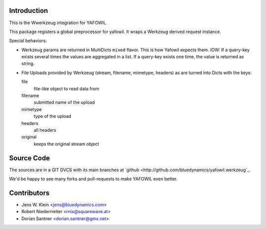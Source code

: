 Introduction
============

This is the Wwerkzeug integration for YAFOWIL.

This package registers a global preprocessor for yafowil. 
It wraps a Werkzeug derived request instance.

Special behaviors: 

- Werkzeug params are returned in MultiDicts ``mixed`` flavor. This is how Yafowil expects them. 
  IOW: If a query-key exists several times the values are aggregated in a list.
  If a query-key exists one time, the value is returned as string.  
     
- File Uploads provided by Werkzeug (stream, filename, mimetype, headers) as are turned into 
  Dicts with the keys:
  
  file
      file-like object to read data from
      
  filename
      submitted name of the upload
      
  mimetype
      type of the upload
      
  headers
      all headers 
      
  original
      keeps the original stream object

Source Code
===========

The sources are in a GIT DVCS with its main branches at
`github <http://github.com/bluedynamics/yafowil.werkzeug`_.

We'd be happy to see many forks and pull-requests to make YAFOWIL even better.


Contributors
============

- Jens W. Klein <jens@bluedynamics.com>

- Robert Niederrreiter <rnix@squarewave.at>

- Dorian Santner <dorian.santner@gmx.net>
